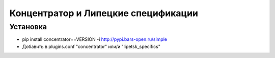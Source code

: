 Концентратор и Липецкие спецификации
====================================

Установка
+++++++++

- pip install concentrator==VERSION -i http://pypi.bars-open.ru/simple
- Добавить в plugins.conf "concentrator" или/и "lipetsk_specifics"

